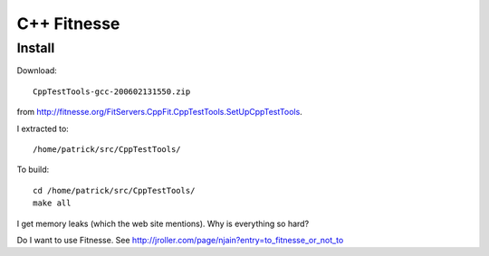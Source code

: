 C++ Fitnesse
************

Install
=======

Download:

::

  CppTestTools-gcc-200602131550.zip

from http://fitnesse.org/FitServers.CppFit.CppTestTools.SetUpCppTestTools.

I extracted to:

::

  /home/patrick/src/CppTestTools/

To build:

::

  cd /home/patrick/src/CppTestTools/
  make all

I get memory leaks (which the web site mentions).  Why is everything so hard?

Do I want to use Fitnesse.  See
http://jroller.com/page/njain?entry=to_fitnesse_or_not_to

